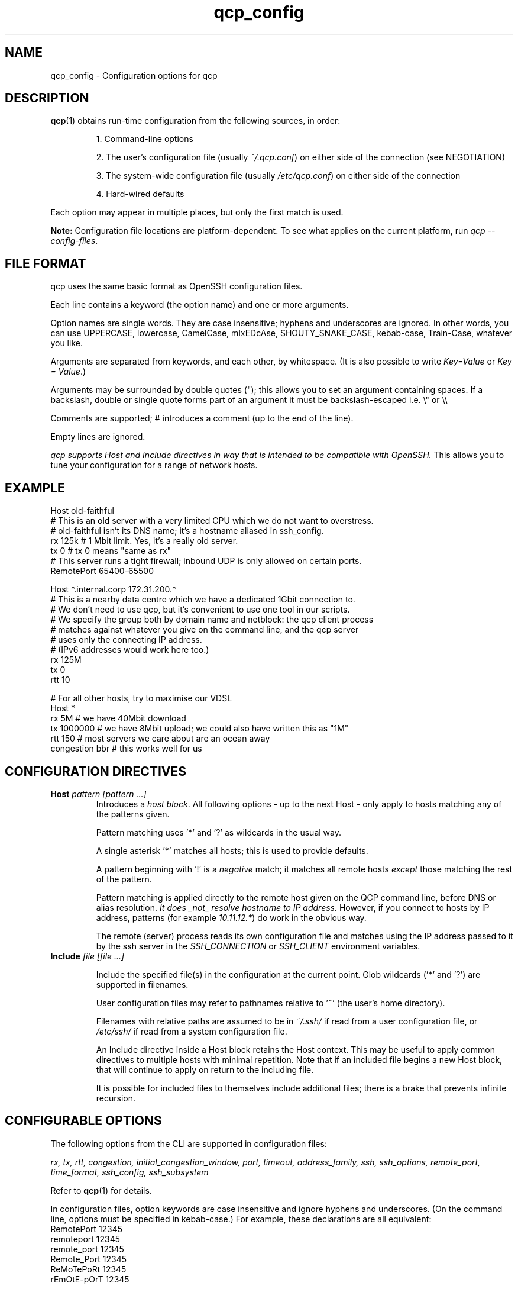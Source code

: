 .ie \n(.g .ds Aq \(aq
.el .ds Aq '
.TH qcp_config 5  "December 2024"
.SH NAME
qcp_config \- Configuration options for qcp
.SH DESCRIPTION
\fBqcp\fR(1) obtains run-time configuration from the following sources, in order:

.RS 0
.IP
1. Command-line options
.IP
2. The user's configuration file (usually \fI~/.qcp.conf\fR) on either side of the connection (see NEGOTIATION)
.IP
3. The system-wide configuration file (usually \fI/etc/qcp.conf\fR) on either side of the connection
.IP
4. Hard-wired defaults
.RE

Each option may appear in multiple places, but only the first match is used.

\fBNote:\fR Configuration file locations are platform-dependent. To see what applies on the current platform, run \fIqcp --config-files\fR.

.SH FILE FORMAT

qcp uses the same basic format as OpenSSH configuration files.

Each line contains a keyword (the option name) and one or more arguments.

Option names are single words. They are case insensitive; hyphens and underscores are ignored.
In other words, you can use UPPERCASE, lowercase, CamelCase, mIxEDcAse, SHOUTY_SNAKE_CASE, kebab-case, Train-Case, whatever you like.

Arguments are separated from keywords, and each other, by whitespace.
(It is also possible to write \fIKey=Value\fR or \fIKey = Value\fR.)

Arguments may be surrounded by double quotes ("); this allows you to set an argument containing spaces.
If a backslash, double or single quote forms part of an argument it must be backslash-escaped i.e. \\" or \\\\

Comments are supported; # introduces a comment (up to the end of the line).

Empty lines are ignored.

\fIqcp supports Host and Include directives in way that is intended to be compatible with OpenSSH.\fR
This allows you to tune your configuration for a range of network hosts.

.SH EXAMPLE
 Host old-faithful
 # This is an old server with a very limited CPU which we do not want to overstress.
 # old-faithful isn't its DNS name; it's a hostname aliased in ssh_config.
 rx 125k  # 1 Mbit limit. Yes, it's a really old server.
 tx 0     # tx 0 means "same as rx"
 # This server runs a tight firewall; inbound UDP is only allowed on certain ports.
 RemotePort 65400-65500
 
 Host *.internal.corp 172.31.200.*
 # This is a nearby data centre which we have a dedicated 1Gbit connection to.
 # We don't need to use qcp, but it's convenient to use one tool in our scripts.
 # We specify the group both by domain name and netblock: the qcp client process
 # matches against whatever you give on the command line, and the qcp server
 # uses only the connecting IP address.
 # (IPv6 addresses would work here too.)
 rx 125M
 tx 0
 rtt 10
 
 # For all other hosts, try to maximise our VDSL
 Host *
 rx 5M          # we have 40Mbit download
 tx 1000000     # we have 8Mbit upload; we could also have written this as "1M"
 rtt 150        # most servers we care about are an ocean away
 congestion bbr # this works well for us

.SH CONFIGURATION DIRECTIVES

.TP
\fBHost\fR \fIpattern [pattern ...]\fR
Introduces a \fIhost block\fR.
All following options - up to the next Host - only apply to hosts matching any of the patterns given.

Pattern matching uses '*' and '?' as wildcards in the usual way.

A single asterisk '*' matches all hosts; this is used to provide defaults.

A pattern beginning with '!' is a \fInegative\fR match; it matches all remote hosts \fIexcept\fR those matching the rest of the pattern.

Pattern matching is applied directly to the remote host given on the QCP command line, before DNS or alias resolution.
\fIIt does _not_ resolve hostname to IP address.\fR
However, if you connect to hosts by IP address, patterns (for example \fI10.11.12.*\fR) do work in the obvious way.

The remote (server) process reads its own configuration file and matches using the IP address passed to it by the ssh server in the \fISSH_CONNECTION\fR or \fISSH_CLIENT\fR environment variables.

.TP
\fBInclude\fR \fIfile [file ...]\fR

Include the specified file(s) in the configuration at the current point. Glob wildcards ('*' and '?') are supported in filenames.

User configuration files may refer to pathnames relative to '~' (the user's home directory).

Filenames with relative paths are assumed to be in \fI~/.ssh/\fR if read from a user configuration file, or \fI/etc/ssh/\fR if read from a system configuration file.

An Include directive inside a Host block retains the Host context.
This may be useful to apply common directives to multiple hosts with minimal repetition.
Note that if an included file begins a new Host block, that will continue to apply on return to the including file.

It is possible for included files to themselves include additional files; there is a brake that prevents infinite recursion.

.SH CONFIGURABLE OPTIONS

The following options from the CLI are supported in configuration files:

\fIrx, tx, rtt, congestion, initial_congestion_window, port, timeout, address_family, ssh, ssh_options, remote_port, time_format, ssh_config, ssh_subsystem\fR

Refer to \fBqcp\fR(1) for details.

In configuration files, option keywords are case insensitive and ignore hyphens and underscores.
(On the command line, options must be specified in kebab-case.)
For example, these declarations are all equivalent:
    RemotePort 12345
    remoteport 12345
    remote_port 12345
    Remote_Port 12345
    ReMoTePoRt 12345
    rEmOtE-pOrT 12345

.SH CONFIGURATION DEBUG TOOLS

The \fI--dry-run\fR mode reports the negotiated network configuration that we would have used for a given proposed transfer.

.IP
2025-02-10 09:32:07Z  INFO Negotiated network configuration: rx 37.5MB (300Mbit), tx 12.5MB (100Mbit), rtt 300ms, congestion algorithm Cubic with initial window <default>
.RE

As configurations can get quite complex, it may be useful to understand where a particular value came from.

qcp will do this for you, with the \fI--show-config\fR option.
Specify a source and destination as if you were copying a file to/from a host to see the configuration that would apply. For example:

.IP
 $ qcp --show-config server234:some-file /tmp/

 ┌─────────────────────────┬─────────────┬───────────────────────────────┐
 │ field                   │ value       │ source                        │
 ├─────────────────────────┼─────────────┼───────────────────────────────┤
 │ (Remote host)           │ server234   │                               │
 │ AddressFamily           │ any         │ default                       │
 │ Congestion              │ Cubic       │ default                       │
 │ InitialCongestionWindow │ 0           │ default                       │
 │ Port                    │ 10000-12000 │ /home/xyz/.qcp.conf (line 26) │
 │ RemotePort              │ 0           │ default                       │
 │ Rtt                     │ 300         │ default                       │
 │ Rx                      │ 37M5        │ /home/xyz/.qcp.conf (line 22) │
 │ Ssh                     │ ssh         │ default                       │
 │ SshConfig               │ []          │ default                       │
 │ SshOptions              │ []          │ default                       │
 │ TimeFormat              │ UTC         │ /etc/qcp.conf (line 14)       │
 │ Timeout                 │ 5           │ default                       │
 │ Tx                      │ 12M5        │ /home/xyz/.qcp.conf (line 23) │
 └─────────────────────────┴─────────────┴───────────────────────────────┘
.RE

Add `--remote-config` to the command line to have the server report its settings.
These come in two blocks, the \fIstatic\fR configuration and the \fIfinal\fR configuration after applying system defaults and client preferences.
.IP
 % qcp --remote-config server234:some-file /tmp/
 2025-02-10 09:26:02Z  INFO Server: Static configuration:
 ┌───────────────┬─────────────┬───────────────────────────────┐
 │ field         │ value       │ source                        │
 ├───────────────┼─────────────┼───────────────────────────────┤
 │ (Remote host) │ 10.22.55.77 │                               │
 │ Port          │ 10000-12000 │ /home/xyz/.qcp.conf (line 26) │
 │ Rtt           │ 1           │ /home/xyz/.qcp.conf (line 19) │
 │ Rx            │ 125M        │ /home/xyz/.qcp.conf (line 17) │
 │ TimeFormat    │ UTC         │ /home/xyz/.qcp.conf (line 25) │
 │ Tx            │ 125M        │ /home/xyz/.qcp.conf (line 18) │
 └───────────────┴─────────────┴───────────────────────────────┘
 2025-02-10 09:26:02Z  INFO Server: Final configuration:
 ┌─────────────────────────┬─────────────┬───────────────────────────────┐
 │ field                   │ value       │ source                        │
 ├─────────────────────────┼─────────────┼───────────────────────────────┤
 │ (Remote host)           │ 10.22.55.77 │                               │
 │ AddressFamily           │ any         │ default                       │
 │ Congestion              │ Cubic       │ default                       │
 │ InitialCongestionWindow │ 0           │ default                       │
 │ Port                    │ 10000-12000 │ /home/xyz/.qcp.conf (line 26) │
 │ RemotePort              │ 0           │ default                       │
 │ Rtt                     │ 1           │ /home/xyz/.qcp.conf (line 19) │
 │ Rx                      │ 123M        │ config resolution logic       │
 │ Ssh                     │ ssh         │ default                       │
 │ SshConfig               │ []          │ default                       │
 │ SshOptions              │ []          │ default                       │
 │ TimeFormat              │ UTC         │ /home/xyz/.qcp.conf (line 25) │
 │ Timeout                 │ 5           │ default                       │
 │ Tx                      │ 125M        │ /home/xyz/.qcp.conf (line 18) │
 └─────────────────────────┴─────────────┴───────────────────────────────┘
.RE

.SH TIPS AND TRAPS
1. Like OpenSSH, for each setting we use the value from the \fIfirst\fR Host block we find that matches the remote hostname.

2. Each setting is evaluated independently.
In the example above, the \fIHost old-faithful\fR block sets rx but does not set rtt.
Any operations to old-faithful inherit \fIrtt 150\fR from the Host * block.

3. The tx setting has a default value of 0, which means “use the active rx value”.
\fIIf you set tx in a Host * block, you probably want to set it explicitly everywhere you set rx.\fR

4. The qcp client process does \fINOT\fR resolve hostname to IP address when determining which `Host` block(s) to match.
   This is consistent with OpenSSH.
.IP
   * However, the qcp server process ONLY matches against the IP address passed to it by the OpenSSH server.
   * Therefore, \fIin an environment which may act as both qcp client and server, you may need to specify options by both hostname and netblock\fR.
.RE

.SH BUILDING A CONFIGURATION

We suggest the following approach to setting up a configuration file.

   1. Set up a `Host *` block specifying `Tx` and `Rx` suitable for your local network uplink.
.IP
* In a data centre environment, the bandwidth limits will likely be whatever your network interface is capable of.
(If the data centre has limited bandwidth, or your contract specifies something lower, use that instead.)

* In a host connected to a standard ISP connection, the bandwidth limits will be whatever you're paying your ISP for.
If you're not sure, you might use speedtest.net or a similar service.
.RE

2. Make a best-guess to what the Round Trip Time might be in the default case, and add this to `Host *`.
.IP
* If you mostly deal with servers on the same continent as you, this might be somewhere around 50 or 100ms.

* If you mostly deal with servers on the other side of the planet, this might be 300s or even more.
.RE

3. Add any other global options to the `Host *` block
.IP
* If this machine will act as a qcp server and has a firewall that limits incoming UDP traffic, set up a firewall exception on a range of ports and configure that as `port`.

* Set up any non-standard `ssh`, `ssh_options` or `ssh_config` that may be needed.

* If you want to use UTC when printing messages, set `TimeFormat`.
.RE

4. If there are any specific hosts or network blocks that merit different network settings, add `Host` block(s) for them as required.

.IP
* Order these from most-specific to least-specific.
Be sure to place them \fIabove\fR `Host *` in the config file.
.RE

5. Try it out! Copy some files around and see what network performance is like.
\fINote that these files need to be large (hundreds of MB or more) to reach peak performance.\fR

You might like to use `--dry-run` mode to preview the final network configuration for a proposed file transfer.
If the output isn't what you expected, use `--show-config` and `--remote-config` to see where the various settings came from.
\fINote that `tx' and `rx' are the opposite way round, from from the server's point of view!\fR

.SH FILES

.TP
~/.qcp.conf
The user configuration file (on most platforms)

.TP
/etc/qcp.conf
The system configuration file (on most platforms)

.TP
~/.ssh/ssh_config
The user ssh configuration file

.TP
/etc/ssh/ssh_config
The system ssh configuration file

.SH SEE ALSO
\fBqcp\fR(1), \fBssh_config\fR(5)

.UR https://docs.rs/qcp/latest/qcp/doc/performance/index.html
.UE

.SH AUTHOR
Ross Younger
